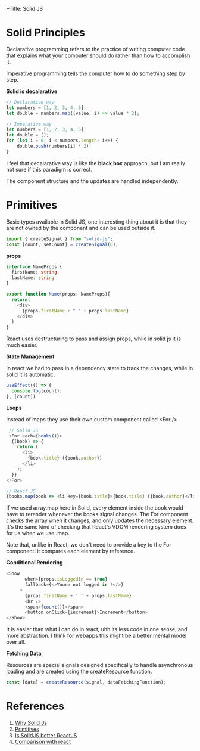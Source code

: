 +Title: Solid JS

* Solid Principles

Declarative programming refers to the practice of writing computer code that explains what your computer should do rather than how to accomplish it. 

Imperative programming tells the computer how to do something step by step.

*Solid is decalarative*

#+begin_src javascript 
  // Declarative way
  let numbers = [1, 2, 3, 4, 5];
  let double = numbers.map((value, i) => value * 2);

  // Imperative way
  let numbers = [1, 2, 3, 4, 5];
  let double = [];
  for (let i = 0; i < numbers.length; i++) {
      double.push(numbers[i] * 2);
  }
#+end_src

I feel that decalarative way is like the *black box* approach, but I am really not sure if this paradigm is correct.

The component structure and the updates are handled independently.

* Primitives

Basic types available in Solid JS, one interesting thing about it is that they are not owned by the component and can be used outside it.

#+begin_src javascript
 import { createSignal } from "solid-js";
 const [count, setCount] = createSignal(0); 
#+end_src

*props*

#+begin_src typescript 
  interface NameProps {
    firstName: string,
    lastName: string
  }

  export function Name(props: NameProps){
    return(
      <div>
        {props.firstName + " " + props.lastName}
      </div>
    )
  }
#+end_src

React uses destructuring to pass and assign props, while in solid js it is much easier.

*State Management*

In react we had to pass in a dependency state to track the changes, while in solid it is automatic.

#+begin_src typescript 
  useEffect(() => {
    console.log(count);
  }, [count])
#+end_src

*Loops*

Instead of maps they use their own custom component called <For />

#+begin_src typescript
   // Solid JS
   <For each={books()}>
    {(book) => {
      return (
        <li>
          {book.title} ({book.author})
        </li>
      );
    }}
  </For> 

  // React JS
  {books.map(book => <li key={book.title}>{book.title} ({book.author}</li>)}
#+end_src

If we used array.map here in Solid, every element inside the book would have to rerender whenever the books signal changes. The For component checks the array when it changes, and only updates the necessary element. It's the same kind of checking that React's VDOM rendering system does for us when we use .map.

Note that, unlike in React, we don't need to provide a key to the For component: it compares each element by reference.

*Conditional Rendering*

#+begin_src typescript
 <Show
        when={props.isLoggedIn == true}
        fallback={<>Youre not logged in !</>}
      >
        {props.firstName + ' ' + props.lastName}
        <br />
        <span>{count()}</span>
        <button onClick={increment}>Increment</button>
 </Show> 
#+end_src

It is easier than what I can do in react, uhh its less code in one sense, and more abstraction.
I think for webapps this might be a better mental model over all.

*Fetching Data*

Resources are special signals designed specifically to handle asynchronous loading and are created using the createResource function.

#+begin_src typescript 
  const [data] = createResource(signal, dataFetchingFunction);
#+end_src


* References

1. [[https://docs.solidjs.com/guides/foundations/why-solid][Why Solid Js]]
2. [[https://docs.solidjs.com/guides/foundations/thinking-solid#2-vanishing-components][Primitives]] 
3. [[https://www.youtube.com/watch?v=w14cgW9pVkg][Is SolidJS better ReactJS]] 
4. [[https://docs.solidjs.com/guides/how-to-guides/comparison/react][Comparison with react]]
